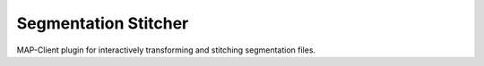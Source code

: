 Segmentation Stitcher
=====================

MAP-Client plugin for interactively transforming and stitching segmentation files.

